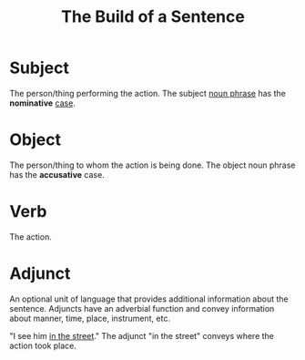 :PROPERTIES:
:ID:       d6052b36-8216-4630-8dc5-7ff7ddb5c6ec
:END:
#+title: The Build of a Sentence

* Subject
The person/thing performing the action.
The subject [[id:8f34fe1c-acd6-4e4f-b609-7b73efea7336][noun phrase]] has the *nominative* [[id:65377891-8afc-4522-981a-18e4d99b0289][case]].
* Object
The person/thing to whom the action is being done.
The object noun phrase has the *accusative* case.
* Verb
The action.
* Adjunct
An optional unit of language that provides additional information about the sentence.
Adjuncts have an adverbial function and convey information about manner, time, place, instrument, etc.

"I see him _in the street_."
The adjunct "in the street" conveys where the action took place.
